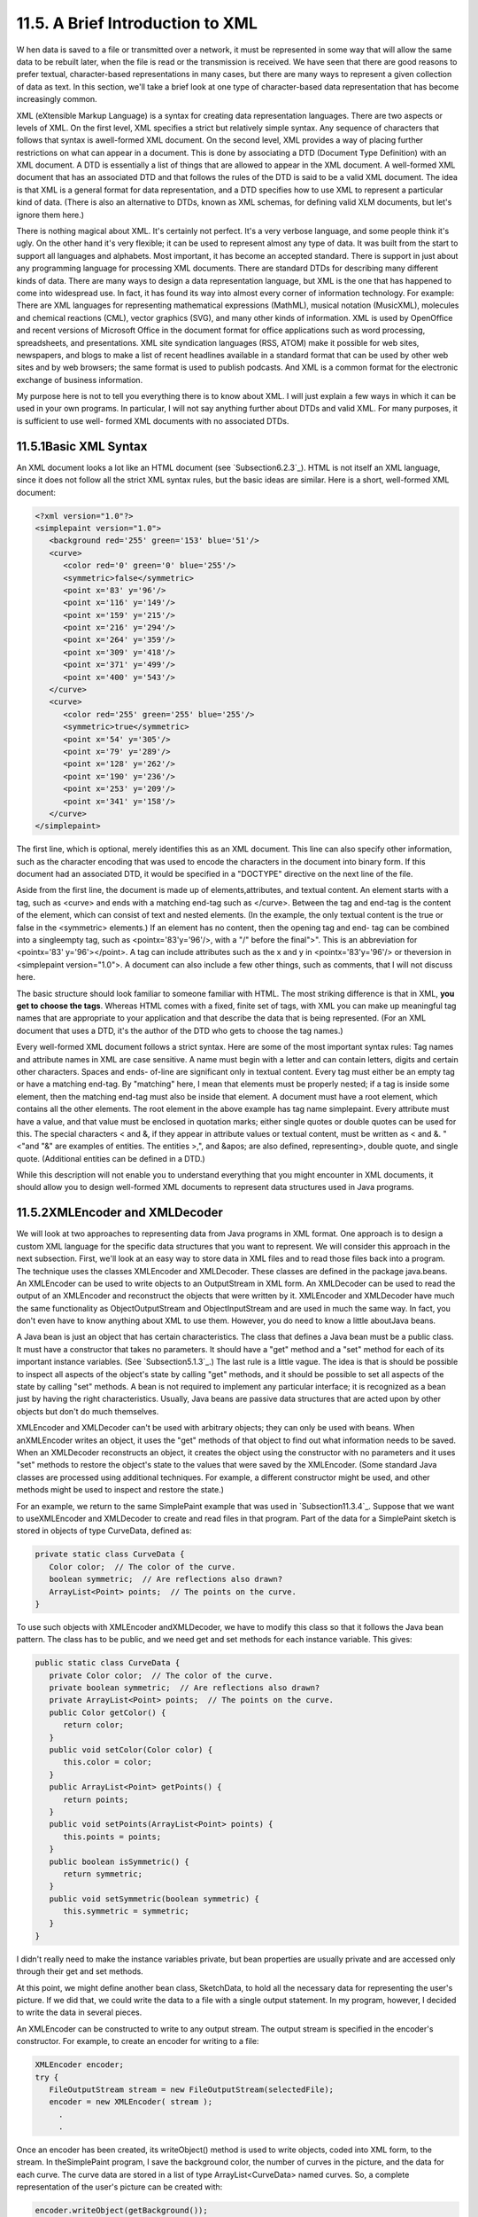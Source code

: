 
11.5. A Brief Introduction to XML
---------------------------------



W hen data is saved to a file or transmitted over a network, it must
be represented in some way that will allow the same data to be rebuilt
later, when the file is read or the transmission is received. We have
seen that there are good reasons to prefer textual, character-based
representations in many cases, but there are many ways to represent a
given collection of data as text. In this section, we'll take a brief
look at one type of character-based data representation that has
become increasingly common.

XML (eXtensible Markup Language) is a syntax for creating data
representation languages. There are two aspects or levels of XML. On
the first level, XML specifies a strict but relatively simple syntax.
Any sequence of characters that follows that syntax is awell-formed
XML document. On the second level, XML provides a way of placing
further restrictions on what can appear in a document. This is done by
associating a DTD (Document Type Definition) with an XML document. A
DTD is essentially a list of things that are allowed to appear in the
XML document. A well-formed XML document that has an associated DTD
and that follows the rules of the DTD is said to be a valid XML
document. The idea is that XML is a general format for data
representation, and a DTD specifies how to use XML to represent a
particular kind of data. (There is also an alternative to DTDs, known
as XML schemas, for defining valid XLM documents, but let's ignore
them here.)

There is nothing magical about XML. It's certainly not perfect. It's a
very verbose language, and some people think it's ugly. On the other
hand it's very flexible; it can be used to represent almost any type
of data. It was built from the start to support all languages and
alphabets. Most important, it has become an accepted standard. There
is support in just about any programming language for processing XML
documents. There are standard DTDs for describing many different kinds
of data. There are many ways to design a data representation language,
but XML is the one that has happened to come into widespread use. In
fact, it has found its way into almost every corner of information
technology. For example: There are XML languages for representing
mathematical expressions (MathML), musical notation (MusicXML),
molecules and chemical reactions (CML), vector graphics (SVG), and
many other kinds of information. XML is used by OpenOffice and recent
versions of Microsoft Office in the document format for office
applications such as word processing, spreadsheets, and presentations.
XML site syndication languages (RSS, ATOM) make it possible for web
sites, newspapers, and blogs to make a list of recent headlines
available in a standard format that can be used by other web sites and
by web browsers; the same format is used to publish podcasts. And XML
is a common format for the electronic exchange of business
information.

My purpose here is not to tell you everything there is to know about
XML. I will just explain a few ways in which it can be used in your
own programs. In particular, I will not say anything further about
DTDs and valid XML. For many purposes, it is sufficient to use well-
formed XML documents with no associated DTDs.





11.5.1Basic XML Syntax
~~~~~~~~~~~~~~~~~~~~~~

An XML document looks a lot like an HTML document (see
`Subsection6.2.3`_). HTML is not itself an XML language, since it does
not follow all the strict XML syntax rules, but the basic ideas are
similar. Here is a short, well-formed XML document:


.. code-block:: java

    <?xml version="1.0"?>
    <simplepaint version="1.0">
       <background red='255' green='153' blue='51'/>
       <curve>
          <color red='0' green='0' blue='255'/>
          <symmetric>false</symmetric>
          <point x='83' y='96'/>
          <point x='116' y='149'/>
          <point x='159' y='215'/>
          <point x='216' y='294'/>
          <point x='264' y='359'/>
          <point x='309' y='418'/>
          <point x='371' y='499'/>
          <point x='400' y='543'/>
       </curve>
       <curve>
          <color red='255' green='255' blue='255'/>
          <symmetric>true</symmetric>
          <point x='54' y='305'/>
          <point x='79' y='289'/>
          <point x='128' y='262'/>
          <point x='190' y='236'/>
          <point x='253' y='209'/>
          <point x='341' y='158'/>
       </curve>
    </simplepaint>


The first line, which is optional, merely identifies this as an XML
document. This line can also specify other information, such as the
character encoding that was used to encode the characters in the
document into binary form. If this document had an associated DTD, it
would be specified in a "DOCTYPE" directive on the next line of the
file.

Aside from the first line, the document is made up of
elements,attributes, and textual content. An element starts with a
tag, such as <curve> and ends with a matching end-tag such as
</curve>. Between the tag and end-tag is the content of the element,
which can consist of text and nested elements. (In the example, the
only textual content is the true or false in the <symmetric>
elements.) If an element has no content, then the opening tag and end-
tag can be combined into a singleempty tag, such as
<pointx='83'y='96'/>, with a "/" before the final">". This is an
abbreviation for <pointx='83' y='96'></point>. A tag can include
attributes such as the x and y in <pointx='83'y='96'/> or theversion
in <simplepaint version="1.0">. A document can also include a few
other things, such as comments, that I will not discuss here.

The basic structure should look familiar to someone familiar with
HTML. The most striking difference is that in XML, **you get to choose
the tags**. Whereas HTML comes with a fixed, finite set of tags, with
XML you can make up meaningful tag names that are appropriate to your
application and that describe the data that is being represented. (For
an XML document that uses a DTD, it's the author of the DTD who gets
to choose the tag names.)

Every well-formed XML document follows a strict syntax. Here are some
of the most important syntax rules: Tag names and attribute names in
XML are case sensitive. A name must begin with a letter and can
contain letters, digits and certain other characters. Spaces and ends-
of-line are significant only in textual content. Every tag must either
be an empty tag or have a matching end-tag. By "matching" here, I mean
that elements must be properly nested; if a tag is inside some
element, then the matching end-tag must also be inside that element. A
document must have a root element, which contains all the other
elements. The root element in the above example has tag name
simplepaint. Every attribute must have a value, and that value must be
enclosed in quotation marks; either single quotes or double quotes can
be used for this. The special characters < and &, if they appear in
attribute values or textual content, must be written as < and
&. "<"and "&" are examples of entities. The entities
>,", and &apos; are also defined, representing>, double quote,
and single quote. (Additional entities can be defined in a DTD.)

While this description will not enable you to understand everything
that you might encounter in XML documents, it should allow you to
design well-formed XML documents to represent data structures used in
Java programs.





11.5.2XMLEncoder and XMLDecoder
~~~~~~~~~~~~~~~~~~~~~~~~~~~~~~~

We will look at two approaches to representing data from Java programs
in XML format. One approach is to design a custom XML language for the
specific data structures that you want to represent. We will consider
this approach in the next subsection. First, we'll look at an easy way
to store data in XML files and to read those files back into a
program. The technique uses the classes XMLEncoder and XMLDecoder.
These classes are defined in the package java.beans. An XMLEncoder can
be used to write objects to an OutputStream in XML form. An XMLDecoder
can be used to read the output of an XMLEncoder and reconstruct the
objects that were written by it. XMLEncoder and XMLDecoder have much
the same functionality as ObjectOutputStream and ObjectInputStream and
are used in much the same way. In fact, you don't even have to know
anything about XML to use them. However, you do need to know a little
aboutJava beans.

A Java bean is just an object that has certain characteristics. The
class that defines a Java bean must be a public class. It must have a
constructor that takes no parameters. It should have a "get" method
and a "set" method for each of its important instance variables. (See
`Subsection5.1.3`_.) The last rule is a little vague. The idea is that
is should be possible to inspect all aspects of the object's state by
calling "get" methods, and it should be possible to set all aspects of
the state by calling "set" methods. A bean is not required to
implement any particular interface; it is recognized as a bean just by
having the right characteristics. Usually, Java beans are passive data
structures that are acted upon by other objects but don't do much
themselves.

XMLEncoder and XMLDecoder can't be used with arbitrary objects; they
can only be used with beans. When anXMLEncoder writes an object, it
uses the "get" methods of that object to find out what information
needs to be saved. When an XMLDecoder reconstructs an object, it
creates the object using the constructor with no parameters and it
uses "set" methods to restore the object's state to the values that
were saved by the XMLEncoder. (Some standard Java classes are
processed using additional techniques. For example, a different
constructor might be used, and other methods might be used to inspect
and restore the state.)

For an example, we return to the same SimplePaint example that was
used in `Subsection11.3.4`_. Suppose that we want to useXMLEncoder and
XMLDecoder to create and read files in that program. Part of the data
for a SimplePaint sketch is stored in objects of type CurveData,
defined as:


.. code-block:: java

    private static class CurveData {
       Color color;  // The color of the curve.
       boolean symmetric;  // Are reflections also drawn?
       ArrayList<Point> points;  // The points on the curve.
    }


To use such objects with XMLEncoder andXMLDecoder, we have to modify
this class so that it follows the Java bean pattern. The class has to
be public, and we need get and set methods for each instance variable.
This gives:


.. code-block:: java

    public static class CurveData {
       private Color color;  // The color of the curve.
       private boolean symmetric;  // Are reflections also drawn?
       private ArrayList<Point> points;  // The points on the curve.
       public Color getColor() {
          return color;
       }
       public void setColor(Color color) {
          this.color = color;
       }
       public ArrayList<Point> getPoints() {
          return points;
       }
       public void setPoints(ArrayList<Point> points) {
          this.points = points;
       }
       public boolean isSymmetric() {
          return symmetric;
       }
       public void setSymmetric(boolean symmetric) {
          this.symmetric = symmetric;
       }
    }


I didn't really need to make the instance variables private, but bean
properties are usually private and are accessed only through their get
and set methods.

At this point, we might define another bean class, SketchData, to hold
all the necessary data for representing the user's picture. If we did
that, we could write the data to a file with a single output
statement. In my program, however, I decided to write the data in
several pieces.

An XMLEncoder can be constructed to write to any output stream. The
output stream is specified in the encoder's constructor. For example,
to create an encoder for writing to a file:


.. code-block:: java

    XMLEncoder encoder; 
    try {
       FileOutputStream stream = new FileOutputStream(selectedFile); 
       encoder = new XMLEncoder( stream );
         .
         .


Once an encoder has been created, its writeObject() method is used to
write objects, coded into XML form, to the stream. In theSimplePaint
program, I save the background color, the number of curves in the
picture, and the data for each curve. The curve data are stored in a
list of type ArrayList<CurveData> named curves. So, a complete
representation of the user's picture can be created with:


.. code-block:: java

       encoder.writeObject(getBackground());
       encoder.writeObject(new Integer(curves.size()));
       for (CurveData c : curves)
          encoder.writeObject(c);
       encoder.close();


When reading the data back into the program, an XMLDecoder is created
to read from an input file stream. The objects are then read, using
the decoder's readObject() method, in the same order in which they
were written. Since the return type of readObject() is Object, the
returned values must be type-cast to their correct type:


.. code-block:: java

       Color bgColor = (Color)decoder.readObject();
       Integer curveCt = (Integer)decoder.readObject();
       ArrayList<CurveData> newCurves = new ArrayList<CurveData>();
       for (int i = 0; i < curveCt; i++) {
          CurveData c = (CurveData)decoder.readObject();
          newCurves.add(c);
       }
       decoder.close();
       curves = newCurves; // Replace the program's data with data from the file.
       setBackground(bgColor);
       repaint();


You can look at the sample program `SimplePaintWithXMLEncoder.java`_
to see this code in the context of a complete program. Files are
created by the method doSaveAsXML() and are read by doOpenAsXML().

The XML format used by XMLEncoder andXMLDecoder is more robust than
the binary format used for object streams and is more appropriate for
long-term storage of objects in files.





11.5.3Working With the DOM
~~~~~~~~~~~~~~~~~~~~~~~~~~

The output produced by an XMLEncoder tends to be long and not very
easy for a human reader to understand. It would be nice to represent
data in a more compact XML format that uses meaningful tag names to
describe the data and makes more sense to human readers. We'll look at
yet another version of SimplePaint that does just that. See
`SimplePaintWithXML.java`_ for the source code. The sample XML
document shown earlier in this section was produced by this program. I
designed the format of that document to represent all the data needed
to reconstruct a picture inSimplePaint. The document encodes the
background color of the picture and a list of curves. Each <curve>
element contains the data from one object of type CurveData.

It is easy enough to write data in a customized XML format, although
we have to be very careful to follow all the syntax rules. Here is how
I write the data for a SimplePaint picture to aPrintWriter, out:


.. code-block:: java

    out.println("<?xml version=\"1.0\"?>");
    out.println("<simplepaint version=\"1.0\">");
    Color bgColor = getBackground();
    out.println("   <background red='" + bgColor.getRed() + "' green='" +
          bgColor.getGreen() + "' blue='" + bgColor.getBlue() + "'/>");
    for (CurveData c : curves) {
       out.println("   <curve>");
       out.println("      <color red='" + c.color.getRed() + "' green='" +
             c.color.getGreen() + "' blue='" + c.color.getBlue() + "'/>");
       out.println("      <symmetric>" + c.symmetric + "</symmetric>");
       for (Point pt : c.points)
          out.println("      <point x='" + pt.x + "' y='" + pt.y + "'/>");
       out.println("   </curve>");
    }
    out.println("</simplepaint>");


Reading the data back into the program is another matter. To
reconstruct the data structure represented by the XML Document, it is
necessary to parse the document and extract the data from it. This
could be difficult to do by hand. Fortunately, Java has a standard API
for parsing and processing XML Documents. (Actually, it has two, but
we will only look at one of them.)

A well-formed XML document has a certain structure, consisting of
elements containing attributes, nested elements, and textual content.
It's possible to build a data structure in the computer's memory that
corresponds to the structure and content of the document. Of course,
there are many ways to do this, but there is one common standard
representation known as the Document Object Model, or DOM. The DOM
specifies how to build data structures to represent XML documents, and
it specifies some standard methods for accessing the data in that
structure. The data structure is a kind of tree whose structure
mirrors the structure of the document. The tree is constructed from
nodes of various types. There are nodes to represent elements,
attributes, and text. (The tree can also contain several other types
of node, representing aspects of XML that we can ignore here.)
Attributes and text can be processed without directly manipulating the
corresponding nodes, so we will be concerned almost entirely with
element nodes.

The sample program `XMLDemo.java`_ lets you experiment with XML and
the DOM. It has a text area where you can enter an XML document.
Initially, the input area contains the sample XML document from this
section. When you click a button named "Parse XML Input", the program
will attempt to read the XML from the input box and build a DOM
representation of that document. If the input is not legal XML, an
error message is displayed. If it is legal, the program will traverse
the DOM representation and display a list of elements, attributes, and
textual content that it encounters. (The program uses a few techniques
that I won't discuss here.) Here is an applet version of the program
for you to try:



In Java, the DOM representation of an XML document file can be created
with just two statements. If selectedFile is a variable of type File
that represents the XML file, then


.. code-block:: java

    DocumentBuilder docReader 
                     = DocumentBuilderFactory.newInstance().newDocumentBuilder();
    xmldoc = docReader.parse(selectedFile);


will open the file, read its contents, and build the DOM
representation. The classes DocumentBuilder and DocumentBuilderFactory
are both defined in the package javax.xml.parsers. The method
docReader.parse() does the actual work. It will throw an exception if
it can't read the file or if the file does not contain a legal XML
document. If it succeeds, then the value returned by docReader.parse()
is an object that represents the entire XML document. (This is a very
complex task! It has been coded once and for all into a method that
can be used very easily in any Java program. We see the benefit of
using a standardized syntax.)

The structure of the DOM data structure is defined in the
packageorg.w3c.dom, which contains several data types that represent
an XML document as a whole and the individual nodes in a document. The
"org.w3c" in the name refers to the World Wide Web Consortium, `W3C`_,
which is the standards organization for the Web. DOM, like XML, is a
general standard, not just a Java standard. The data types that we
need here are Document,Node, Element, and NodeList. (They are defined
as interfaces rather than classes, but that fact is not relevant
here.) We can use methods that are defined in these data types to
access the data in the DOM representation of an XML document.

An object of type Document represents an entire XML document. The
return value of docReader.parse() -- xmldoc in the above example -- is
of type Document. We will only need one method from this class: If
xmldoc is of type Document, then


.. code-block:: java

    xmldoc.getDocumentElement()


returns a value of type Element that represents the root element of
the document. (Recall that this is the top-level element that contains
all the other elements.) In the sample XML document from earlier in
this section, the root element consists of the tag<simplepaint
version="1.0">, the end-tag</simplepaint>, and everything in between.
The elements that are nested inside the root element are represented
by their own nodes, which are said to be children of the root node. An
object of type Element contains several useful methods. If element is
of typeElement, then we have:


+ element.getTagName() -- returns a String containing the name that is
  used in the element's tag. For example, the name of a <curve> element
  is the string "curve".
+ element.getAttribute(attrName) -- if attrName is the name of an
  attribute in the element, then this method returns the value of that
  attribute. For the element,
  <pointx="83"y="42"/>,element.getAttribute("x") would return the string
  "83". Note that the return value is always a String, even if the
  attribute is supposed to represent a numerical value. If the element
  has no attribute with the specified name, then the return value is an
  empty string.
+ element.getTextContent() -- returns a String containing all the
  textual content that is contained in the element. Note that this
  includes text that is contained inside other elements that are nested
  inside the element.
+ element.getChildNodes() -- returns a value of typeNodeList that
  contains all the Nodes that are children of the element. The list
  includes nodes representing other elements and textual content that
  are directly nested in the element (as well as some other types of
  node that I don't care about here). The getChildNodes() method makes
  it possible to traverse the entire DOM data structure by starting with
  the root element, looking at children of the root element, children of
  the children, and so on. (There is a similar method that returns the
  attributes of the element, but I won't be using it here.)
+ element.getElementsByTagName(tagName) -- returns a NodeList that
  contains all the nodes representing all elements that are nested
  inside element and which have the given tag name. Note that this
  includes elements that are nested to any level, not just elements that
  are directly contained inside element. The getElementsByTagName()
  method allows you to reach into the document and pull out specific
  data that you are interested in.


An object of type NodeList represents a list ofNodes. Unfortunately,
it does not use the API defined for lists in the Java Collection
Framework. Instead, a value, nodeList, of type NodeList has two
methods:nodeList.getLength() returns the number of nodes in the list,
and nodeList.item(i) returns the node at positioni, where the
positions are numbered 0, 1, ...,nodeList.getLength()-1. Note that the
return value of nodeList.get() is of type Node, and it might have to
be type-cast to a more specific node type before it is used.

Knowing just this much, you can do the most common types of processing
of DOM representations. Let's look at a few code fragments. Suppose
that in the course of processing a document you come across an Element
node that represents the element


.. code-block:: java

    <background red='255' green='153' blue='51'/>


This element might be encountered either while traversing the document
with getChildNodes() or in the result of a call to
getElementsByTagName("background"). Our goal is to reconstruct the
data structure represented by the document, and this element
represents part of that data. In this case, the element represents a
color, and the red, green, and blue components are given by the
attributes of the element. If element is a variable that refers to the
node, the color can be obtained by saying:


.. code-block:: java

    int r = Integer.parseInt( element.getAttribute("red") );
    int g = Integer.parseInt( element.getAttribute("green") );
    int b = Integer.parseInt( element.getAttribute("blue") );
    Color bgColor = new Color(r,g,b);


Suppose now that element refers to the node that represents the
element


.. code-block:: java

    <symmetric>true</symmetric>


In this case, the element represents the value of a boolean variable,
and the value is encoded in the textual content of the element. We can
recover the value from the element with:


.. code-block:: java

    String bool = element.getTextContent();
    boolean symmetric;
    if (bool.equals("true"))
       symmetric = true;
    else
       symmetric = false;


Next, consider an example that uses a NodeList. Suppose we encounter
an element that represents a list of Points:


.. code-block:: java

    <pointlist>
       <point x='17' y='42'/>   
       <point x='23' y='8'/>   
       <point x='109' y='342'/>   
       <point x='18' y='270'/>   
    </pointlist>


Suppose that element refers to the node that represents the
<pointlist> element. Our goal is to build the list of type
ArrayList<Point> that is represented by the element. We can do this by
traversing the NodeList that contains the child nodes of element:


.. code-block:: java

    ArrayList<Point> points = new ArrayList<Point>();
    NodeList children = element.getChildNodes();
    for (int i = 0; i < children.getLength(); i++) {
       Node child = children.item(i);   // One of the child nodes of element.
       if ( child instanceof Element ) {
          Element pointElement = (Element)child;  // One of the <point> elements.
          int x = Integer.parseInt( pointElement.getAttribute("x") );
          int y = Integer.parseInt( pointElement.getAttribute("y") );
          Point pt = new Point(x,y); // Create the Point represented by pointElement.
          points.add(pt);            // Add the point to the list of points.
       }
    }


All the nested <point> elements are children of the <pointlist>
element. The if statement in this code fragment is necessary because
an element can have other children in addition to its nested elements.
In this example, we only want to process the children that are
elements.

All these techniques can be employed to write the file input method
for the sample program `SimplePaintWithXML.java`_. When building the
data structure represented by an XML file, my approach is to start
with a default data structure and then to modify and add to it as I
traverse the DOM representation of the file. It's not a trivial
process, but I hope that you can follow it:


.. code-block:: java

    Color newBackground = Color.WHITE;
    ArrayList<CurveData> newCurves = new ArrayList<CurveData>();
    
    Element rootElement = xmldoc.getDocumentElement();
       
    if ( ! rootElement.getNodeName().equals("simplepaint") )
       throw new Exception("File is not a SimplePaint file.");
    String version = rootElement.getAttribute("version");
    try {
       double versionNumber = Double.parseDouble(version);
       if (versionNumber > 1.0)
          throw new Exception("File requires a newer version of SimplePaint.");
    }
    catch (NumberFormatException e) {
    }
    
    NodeList nodes = rootElement.getChildNodes();
       
    for (int i = 0; i < nodes.getLength(); i++) {
       if (nodes.item(i) instanceof Element) {
          Element element = (Element)nodes.item(i);
          if (element.getTagName().equals("background")) { // Read background color.
             int r = Integer.parseInt(element.getAttribute("red"));
             int g = Integer.parseInt(element.getAttribute("green"));
             int b = Integer.parseInt(element.getAttribute("blue"));
             newBackground = new Color(r,g,b);
          }
          else if (element.getTagName().equals("curve")) { // Read data for a curve.
             CurveData curve = new CurveData();
             curve.color = Color.BLACK;
             curve.points = new ArrayList<Point>();
             newCurves.add(curve);  // Add this curve to the new list of curves.
             NodeList curveNodes = element.getChildNodes();
             for (int j = 0; j < curveNodes.getLength(); j++) {
                if (curveNodes.item(j) instanceof Element) {
                   Element curveElement = (Element)curveNodes.item(j);
                   if (curveElement.getTagName().equals("color")) { 
                      int r = Integer.parseInt(curveElement.getAttribute("red"));
                      int g = Integer.parseInt(curveElement.getAttribute("green"));
                      int b = Integer.parseInt(curveElement.getAttribute("blue"));
                      curve.color = new Color(r,g,b);
                   }
                   else if (curveElement.getTagName().equals("point")) {
                      int x = Integer.parseInt(curveElement.getAttribute("x"));
                      int y = Integer.parseInt(curveElement.getAttribute("y"));
                      curve.points.add(new Point(x,y));
                   }
                   else if (curveElement.getTagName().equals("symmetric")) {
                      String content = curveElement.getTextContent();
                      if (content.equals("true"))
                         curve.symmetric = true;
                   }
                }
             }
          }
       }
    }
    curves = newCurves;  // Change picture in window to show the data from file.
    setBackground(newBackground);
    repaint();





XML has developed into an extremely important technology, and some
applications of it are very complex. But there is a core of simple
ideas that can be easily applied in Java. Knowing just the basics, you
can make good use of XML in your own Java programs.



** End of Chapter 11 **







